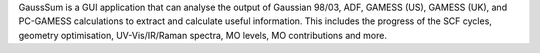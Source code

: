 .. title: GaussSum
.. slug: gausssum
.. date: 2013-03-04
.. tags: Quantum Mechanics, Utility, GPL, Python
.. link: http://gausssum.sourceforge.net/
.. category: Open Source
.. type: text open_source
.. comments: 

GaussSum is a GUI application that can analyse the output of Gaussian 98/03, ADF, GAMESS (US), GAMESS (UK), and PC-GAMESS calculations to extract and calculate useful information. This includes the progress of the SCF cycles, geometry optimisation, UV-Vis/IR/Raman spectra, MO levels, MO contributions and more.
